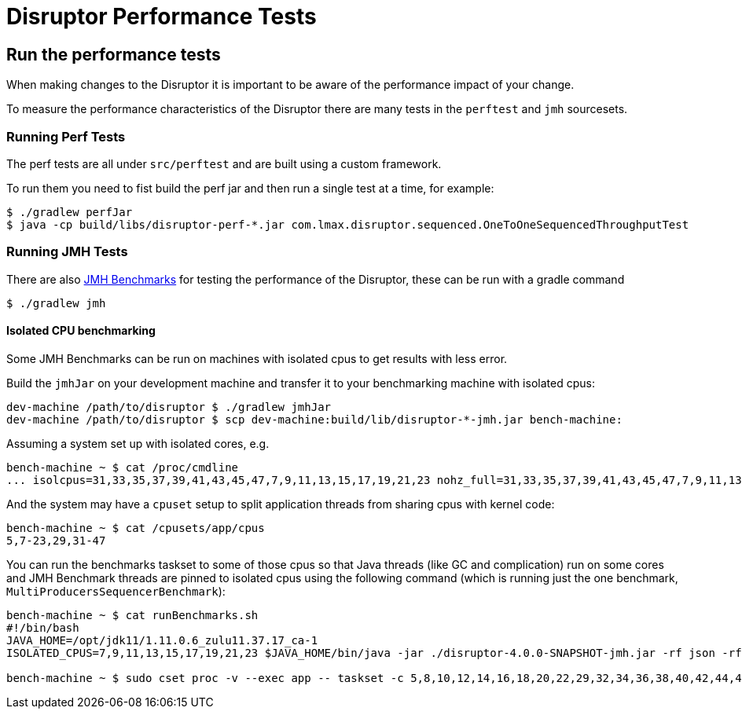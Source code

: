 = Disruptor Performance Tests

:Author: LMAX Development Team
:Email:
:Date: {docdata}

== Run the performance tests

When making changes to the Disruptor it is important to be aware of the performance impact of your change.

To measure the performance characteristics of the Disruptor there are many tests in the `perftest` and `jmh` sourcesets.

=== Running Perf Tests

The perf tests are all under `src/perftest` and are built using a custom framework.

To run them you need to fist build the perf jar and then run a single test at a time, for example:

[source,shell script]
----
$ ./gradlew perfJar
$ java -cp build/libs/disruptor-perf-*.jar com.lmax.disruptor.sequenced.OneToOneSequencedThroughputTest
----

=== Running JMH Tests

There are also https://github.com/openjdk/jmh/[JMH Benchmarks] for testing the performance of the Disruptor, these can be run with a gradle command

[source,shell script]
----
$ ./gradlew jmh
----

==== Isolated CPU benchmarking

Some JMH Benchmarks can be run on machines with isolated cpus to get results with less error.

Build the `jmhJar` on your development machine and transfer it to your benchmarking machine with isolated cpus:

[source,shell script]
----
dev-machine /path/to/disruptor $ ./gradlew jmhJar
dev-machine /path/to/disruptor $ scp dev-machine:build/lib/disruptor-*-jmh.jar bench-machine:
----

Assuming a system set up with isolated cores, e.g.

[source,shell script]
----
bench-machine ~ $ cat /proc/cmdline
... isolcpus=31,33,35,37,39,41,43,45,47,7,9,11,13,15,17,19,21,23 nohz_full=31,33,35,37,39,41,43,45,47,7,9,11,13,15,17,19,21,23 ...
----

And the system may have a `cpuset` setup to split application threads from sharing cpus with kernel code:

[source,shell script]
----
bench-machine ~ $ cat /cpusets/app/cpus
5,7-23,29,31-47
----

You can run the benchmarks taskset to some of those cpus so that Java threads (like GC and complication) run on some cores
and JMH Benchmark threads are pinned to isolated cpus using the following command (which is running just the one benchmark, `MultiProducersSequencerBenchmark`):

[source,shell script]
----
bench-machine ~ $ cat runBenchmarks.sh
#!/bin/bash
JAVA_HOME=/opt/jdk11/1.11.0.6_zulu11.37.17_ca-1
ISOLATED_CPUS=7,9,11,13,15,17,19,21,23 $JAVA_HOME/bin/java -jar ./disruptor-4.0.0-SNAPSHOT-jmh.jar -rf json -rff /tmp/jmh-result.json -foe true -v NORMAL -prof perf -jvmArgsPrepend -Xmx256m -jvmArgsPrepend -Xms256m -jvmArgsPrepend -XX:MaxDirectMemorySize=1g $@

bench-machine ~ $ sudo cset proc -v --exec app -- taskset -c 5,8,10,12,14,16,18,20,22,29,32,34,36,38,40,42,44,46 ./runBenchmarks.sh MultiProducersSequencerBenchmark
----
